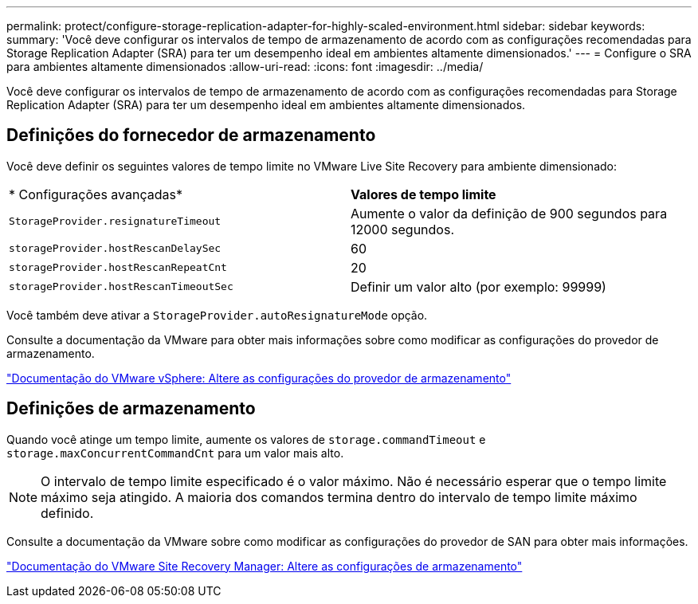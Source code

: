---
permalink: protect/configure-storage-replication-adapter-for-highly-scaled-environment.html 
sidebar: sidebar 
keywords:  
summary: 'Você deve configurar os intervalos de tempo de armazenamento de acordo com as configurações recomendadas para Storage Replication Adapter (SRA) para ter um desempenho ideal em ambientes altamente dimensionados.' 
---
= Configure o SRA para ambientes altamente dimensionados
:allow-uri-read: 
:icons: font
:imagesdir: ../media/


[role="lead"]
Você deve configurar os intervalos de tempo de armazenamento de acordo com as configurações recomendadas para Storage Replication Adapter (SRA) para ter um desempenho ideal em ambientes altamente dimensionados.



== Definições do fornecedor de armazenamento

Você deve definir os seguintes valores de tempo limite no VMware Live Site Recovery para ambiente dimensionado:

|===


| * Configurações avançadas* | *Valores de tempo limite* 


 a| 
`StorageProvider.resignatureTimeout`
 a| 
Aumente o valor da definição de 900 segundos para 12000 segundos.



 a| 
`storageProvider.hostRescanDelaySec`
 a| 
60



 a| 
`storageProvider.hostRescanRepeatCnt`
 a| 
20



 a| 
`storageProvider.hostRescanTimeoutSec`
 a| 
Definir um valor alto (por exemplo: 99999)

|===
Você também deve ativar a `StorageProvider.autoResignatureMode` opção.

Consulte a documentação da VMware para obter mais informações sobre como modificar as configurações do provedor de armazenamento.

https://docs.vmware.com/en/VMware-Live-Site-Recovery/9.0/vmware-live-site-recovery/GUID-E4060824-E3C2-4869-BC39-76E88E2FF9A0.html["Documentação do VMware vSphere: Altere as configurações do provedor de armazenamento"]



== Definições de armazenamento

Quando você atinge um tempo limite, aumente os valores de `storage.commandTimeout` e `storage.maxConcurrentCommandCnt` para um valor mais alto.


NOTE: O intervalo de tempo limite especificado é o valor máximo. Não é necessário esperar que o tempo limite máximo seja atingido. A maioria dos comandos termina dentro do intervalo de tempo limite máximo definido.

Consulte a documentação da VMware sobre como modificar as configurações do provedor de SAN para obter mais informações.

https://docs.vmware.com/en/VMware-Live-Site-Recovery/9.0/vmware-live-site-recovery/GUID-711FD223-50DB-414C-A2A7-3BEB8FAFDBD9.html["Documentação do VMware Site Recovery Manager: Altere as configurações de armazenamento"]
